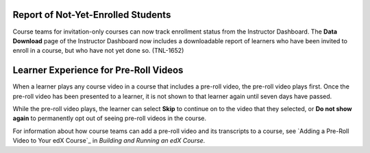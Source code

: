 
====================================
Report of Not-Yet-Enrolled Students 
====================================

Course teams for invitation-only courses can now track enrollment status from
the Instructor Dashboard. The **Data Download** page of the Instructor
Dashboard now includes a downloadable report of learners who have been invited
to enroll in a course, but who have not yet done so.  (TNL-1652)

========================================
Learner Experience for Pre-Roll Videos
========================================

When a learner plays any course video in a course that includes a pre-roll
video, the pre-roll video plays first. Once the pre-roll video has been
presented to a learner, it is not shown to that learner again until seven days
have passed.

While the pre-roll video plays, the learner can select **Skip** to continue on
to the video that they selected, or **Do not show again** to permanently opt
out of seeing pre-roll videos in the course.

For information about how course teams can add a pre-roll video and its
transcripts to a course, see `Adding a Pre-Roll Video to Your edX Course`_ in
*Building and Running an edX Course*.
